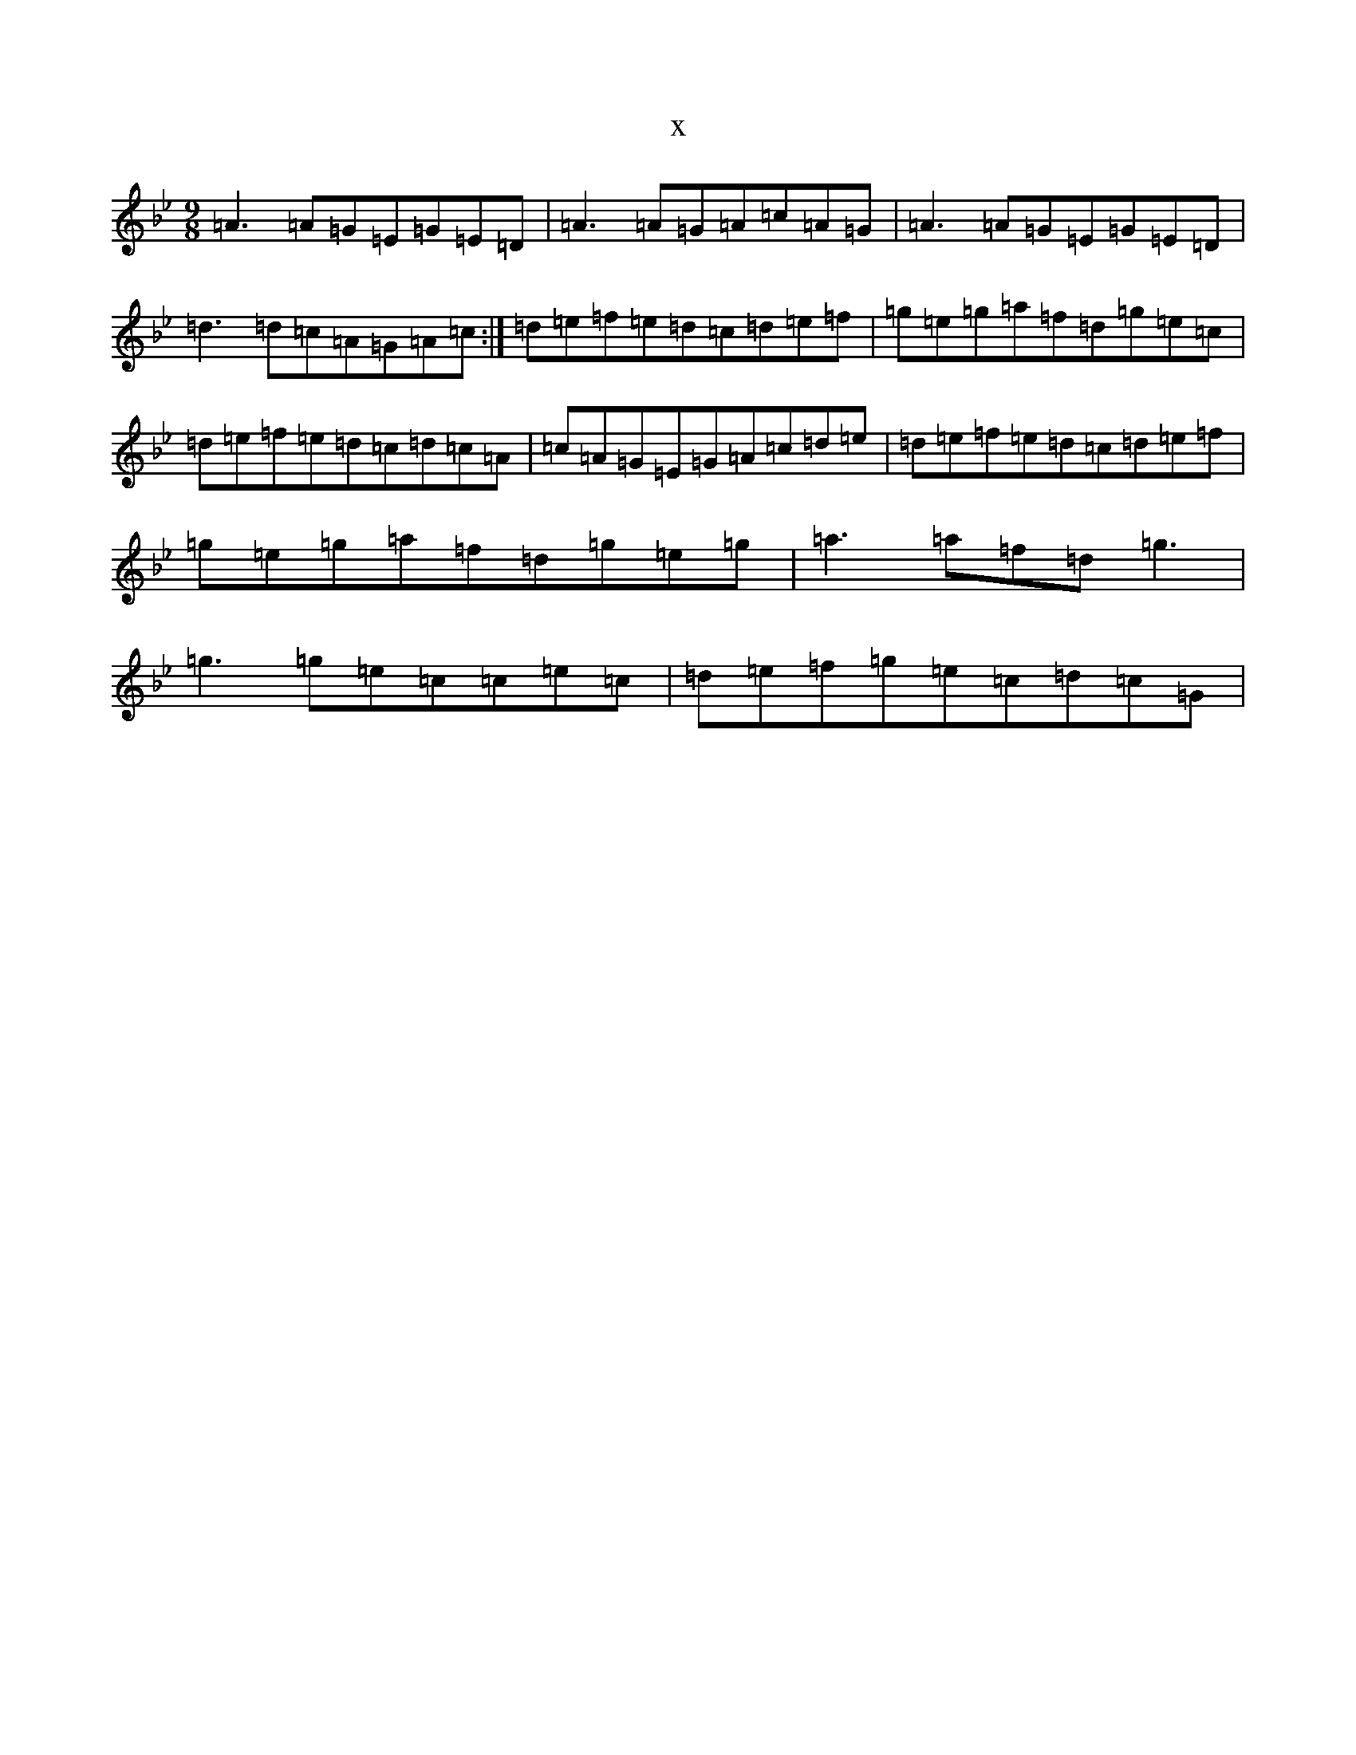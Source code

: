 X:21122
T:x
L:1/8
M:9/8
K: C Dorian
=A3=A=G=E=G=E=D|=A3=A=G=A=c=A=G|=A3=A=G=E=G=E=D|=d3=d=c=A=G=A=c:|=d=e=f=e=d=c=d=e=f|=g=e=g=a=f=d=g=e=c|=d=e=f=e=d=c=d=c=A|=c=A=G=E=G=A=c=d=e|=d=e=f=e=d=c=d=e=f|=g=e=g=a=f=d=g=e=g|=a3=a=f=d=g3|=g3=g=e=c=c=e=c|=d=e=f=g=e=c=d=c=G|